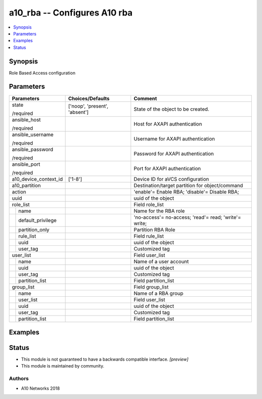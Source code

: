 .. _a10_rba_module:


a10_rba -- Configures A10 rba
=============================

.. contents::
   :local:
   :depth: 1


Synopsis
--------

Role Based Access configuration






Parameters
----------

+-----------------------+-------------------------------+-------------------------------------------------------+
| Parameters            | Choices/Defaults              | Comment                                               |
|                       |                               |                                                       |
|                       |                               |                                                       |
+=======================+===============================+=======================================================+
| state                 | ['noop', 'present', 'absent'] | State of the object to be created.                    |
|                       |                               |                                                       |
| /required             |                               |                                                       |
+-----------------------+-------------------------------+-------------------------------------------------------+
| ansible_host          |                               | Host for AXAPI authentication                         |
|                       |                               |                                                       |
| /required             |                               |                                                       |
+-----------------------+-------------------------------+-------------------------------------------------------+
| ansible_username      |                               | Username for AXAPI authentication                     |
|                       |                               |                                                       |
| /required             |                               |                                                       |
+-----------------------+-------------------------------+-------------------------------------------------------+
| ansible_password      |                               | Password for AXAPI authentication                     |
|                       |                               |                                                       |
| /required             |                               |                                                       |
+-----------------------+-------------------------------+-------------------------------------------------------+
| ansible_port          |                               | Port for AXAPI authentication                         |
|                       |                               |                                                       |
| /required             |                               |                                                       |
+-----------------------+-------------------------------+-------------------------------------------------------+
| a10_device_context_id | ['1-8']                       | Device ID for aVCS configuration                      |
|                       |                               |                                                       |
|                       |                               |                                                       |
+-----------------------+-------------------------------+-------------------------------------------------------+
| a10_partition         |                               | Destination/target partition for object/command       |
|                       |                               |                                                       |
|                       |                               |                                                       |
+-----------------------+-------------------------------+-------------------------------------------------------+
| action                |                               | 'enable'= Enable RBA; 'disable'= Disable RBA;         |
|                       |                               |                                                       |
|                       |                               |                                                       |
+-----------------------+-------------------------------+-------------------------------------------------------+
| uuid                  |                               | uuid of the object                                    |
|                       |                               |                                                       |
|                       |                               |                                                       |
+-----------------------+-------------------------------+-------------------------------------------------------+
| role_list             |                               | Field role_list                                       |
|                       |                               |                                                       |
|                       |                               |                                                       |
+---+-------------------+-------------------------------+-------------------------------------------------------+
|   | name              |                               | Name for the RBA role                                 |
|   |                   |                               |                                                       |
|   |                   |                               |                                                       |
+---+-------------------+-------------------------------+-------------------------------------------------------+
|   | default_privilege |                               | 'no-access'= no-access; 'read'= read; 'write'= write; |
|   |                   |                               |                                                       |
|   |                   |                               |                                                       |
+---+-------------------+-------------------------------+-------------------------------------------------------+
|   | partition_only    |                               | Partition RBA Role                                    |
|   |                   |                               |                                                       |
|   |                   |                               |                                                       |
+---+-------------------+-------------------------------+-------------------------------------------------------+
|   | rule_list         |                               | Field rule_list                                       |
|   |                   |                               |                                                       |
|   |                   |                               |                                                       |
+---+-------------------+-------------------------------+-------------------------------------------------------+
|   | uuid              |                               | uuid of the object                                    |
|   |                   |                               |                                                       |
|   |                   |                               |                                                       |
+---+-------------------+-------------------------------+-------------------------------------------------------+
|   | user_tag          |                               | Customized tag                                        |
|   |                   |                               |                                                       |
|   |                   |                               |                                                       |
+---+-------------------+-------------------------------+-------------------------------------------------------+
| user_list             |                               | Field user_list                                       |
|                       |                               |                                                       |
|                       |                               |                                                       |
+---+-------------------+-------------------------------+-------------------------------------------------------+
|   | name              |                               | Name of a user account                                |
|   |                   |                               |                                                       |
|   |                   |                               |                                                       |
+---+-------------------+-------------------------------+-------------------------------------------------------+
|   | uuid              |                               | uuid of the object                                    |
|   |                   |                               |                                                       |
|   |                   |                               |                                                       |
+---+-------------------+-------------------------------+-------------------------------------------------------+
|   | user_tag          |                               | Customized tag                                        |
|   |                   |                               |                                                       |
|   |                   |                               |                                                       |
+---+-------------------+-------------------------------+-------------------------------------------------------+
|   | partition_list    |                               | Field partition_list                                  |
|   |                   |                               |                                                       |
|   |                   |                               |                                                       |
+---+-------------------+-------------------------------+-------------------------------------------------------+
| group_list            |                               | Field group_list                                      |
|                       |                               |                                                       |
|                       |                               |                                                       |
+---+-------------------+-------------------------------+-------------------------------------------------------+
|   | name              |                               | Name of a RBA group                                   |
|   |                   |                               |                                                       |
|   |                   |                               |                                                       |
+---+-------------------+-------------------------------+-------------------------------------------------------+
|   | user_list         |                               | Field user_list                                       |
|   |                   |                               |                                                       |
|   |                   |                               |                                                       |
+---+-------------------+-------------------------------+-------------------------------------------------------+
|   | uuid              |                               | uuid of the object                                    |
|   |                   |                               |                                                       |
|   |                   |                               |                                                       |
+---+-------------------+-------------------------------+-------------------------------------------------------+
|   | user_tag          |                               | Customized tag                                        |
|   |                   |                               |                                                       |
|   |                   |                               |                                                       |
+---+-------------------+-------------------------------+-------------------------------------------------------+
|   | partition_list    |                               | Field partition_list                                  |
|   |                   |                               |                                                       |
|   |                   |                               |                                                       |
+---+-------------------+-------------------------------+-------------------------------------------------------+







Examples
--------

.. code-block:: yaml+jinja

    





Status
------




- This module is not guaranteed to have a backwards compatible interface. *[preview]*


- This module is maintained by community.



Authors
~~~~~~~

- A10 Networks 2018

